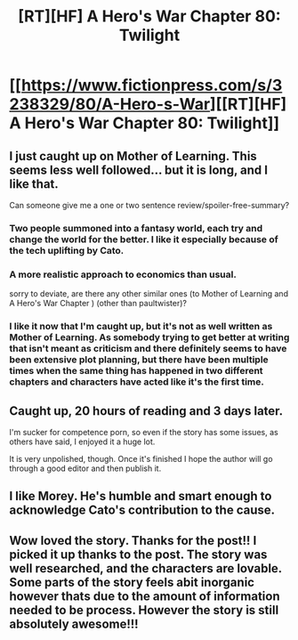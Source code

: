 #+TITLE: [RT][HF] A Hero's War Chapter 80: Twilight

* [[https://www.fictionpress.com/s/3238329/80/A-Hero-s-War][[RT][HF] A Hero's War Chapter 80: Twilight]]
:PROPERTIES:
:Author: Green0Photon
:Score: 20
:DateUnix: 1464622490.0
:DateShort: 2016-May-30
:END:

** I just caught up on Mother of Learning. This seems less well followed... but it is long, and I like that.

Can someone give me a one or two sentence review/spoiler-free-summary?
:PROPERTIES:
:Author: AHaskins
:Score: 2
:DateUnix: 1464648101.0
:DateShort: 2016-May-31
:END:

*** Two people summoned into a fantasy world, each try and change the world for the better. I like it especially because of the tech uplifting by Cato.
:PROPERTIES:
:Author: NotACauldronAgent
:Score: 7
:DateUnix: 1464648928.0
:DateShort: 2016-May-31
:END:


*** A more realistic approach to economics than usual.

sorry to deviate, are there any other similar ones (to Mother of Learning and A Hero's War Chapter ) (other than paultwister)?
:PROPERTIES:
:Author: SimonSim211
:Score: 3
:DateUnix: 1464652556.0
:DateShort: 2016-May-31
:END:


*** I like it now that I'm caught up, but it's not as well written as Mother of Learning. As somebody trying to get better at writing that isn't meant as criticism and there definitely seems to have been extensive plot planning, but there have been multiple times when the same thing has happened in two different chapters and characters have acted like it's the first time.
:PROPERTIES:
:Author: space_fountain
:Score: 1
:DateUnix: 1464906051.0
:DateShort: 2016-Jun-03
:END:


** Caught up, 20 hours of reading and 3 days later.

I'm sucker for competence porn, so even if the story has some issues, as others have said, I enjoyed it a huge lot.

It is very unpolished, though. Once it's finished I hope the author will go through a good editor and then publish it.
:PROPERTIES:
:Author: elevul
:Score: 3
:DateUnix: 1465060779.0
:DateShort: 2016-Jun-04
:END:


** I like Morey. He's humble and smart enough to acknowledge Cato's contribution to the cause.
:PROPERTIES:
:Author: hackerkiba
:Score: 2
:DateUnix: 1464682463.0
:DateShort: 2016-May-31
:END:


** Wow loved the story. Thanks for the post!! I picked it up thanks to the post. The story was well researched, and the characters are lovable. Some parts of the story feels abit inorganic however thats due to the amount of information needed to be process. However the story is still absolutely awesome!!!
:PROPERTIES:
:Author: bumbiedumb
:Score: 1
:DateUnix: 1464830960.0
:DateShort: 2016-Jun-02
:END:
